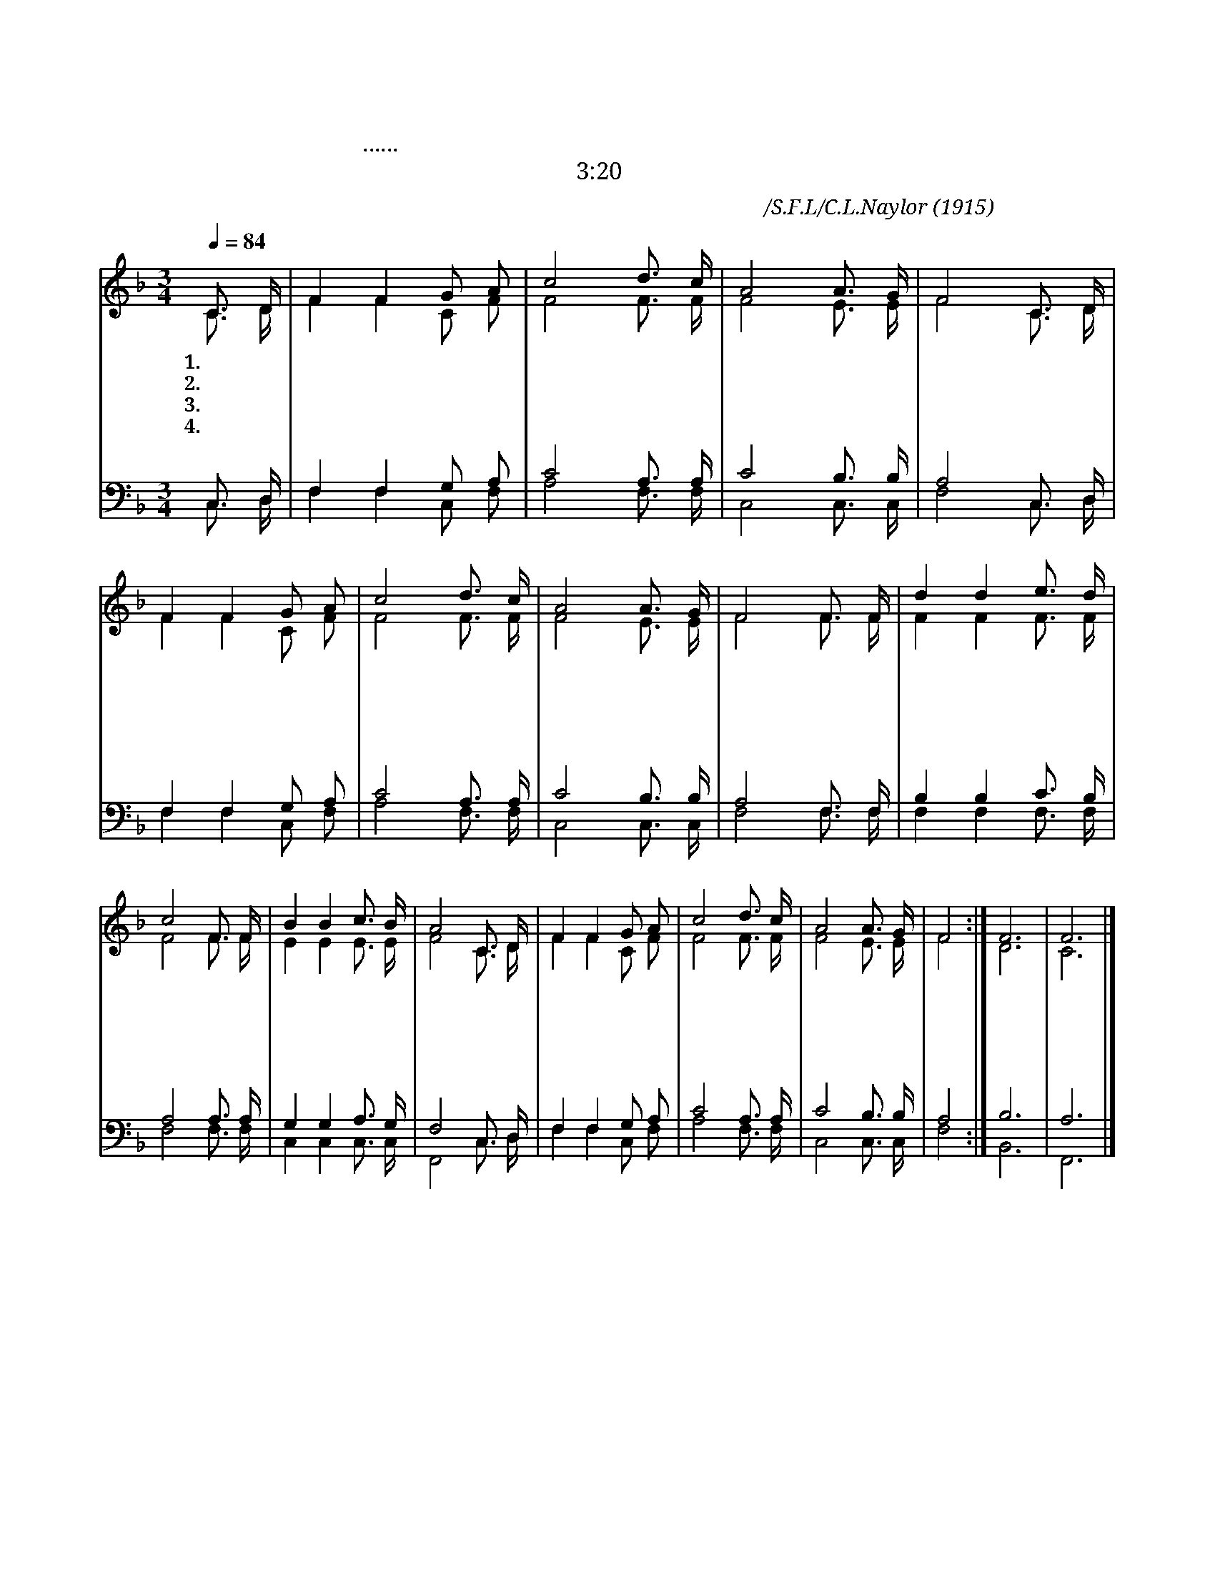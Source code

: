 X:534
T:주님 찾아 오셨네
T:내가 문 밖에 서서 두드리노니...문을 열면...들어가
T:계 3:20
C:부르심과영접/S.F.L/C.L.Naylor
O:1915
%%score (1 |2) (3 4)
L:1/16
Q:1/4=84
M:3/4
I:linebreak $
K:F
V:1 treble
V:2 treble
V:3 bass
V:4 bass
V:1
 C3 D | F4 F4 G2 A2 | c8 d3 c | A8 A3 G | F8 C3 D | F4 F4 G2 A2 | c8 d3 c | A8 A3 G | F8 F3 F | %9
w: 1.주 님|찾 아 오 셨|네 모 시|어 들 이|세 가 시|관 을 쓰 셨|네 모 시|어 들 이|세 우 리|
w: 2.보 라|성 자 오 셨|네 모 시|어 들 이|세 인 자|높 이 들 렸|네 모 시|어 들 이|세 헛 된|
w: 3.겸 손|한 자 찾 도|다 모 시|어 들 이|세 하 늘|에 서 부 르|네 모 시|어 들 이|세 좋 은|
w: 4.주 여|내 가 믿 으|니 오 소|서 오 소|서 주 여|환 영 하 오|니 오 소|서 오 소|서 생 명|
 d4 d4 e3 d | c8 F3 F | B4 B4 c3 B | A8 C3 D | F4 F4 G2 A2 | c8 d3 c | A8 A3 G | F8 :| F12 | F12 |] %19
w: 죄 를 속 하|려 십 자|가 를 지 셨|네 받 은|고 난 크 셔|라 모 시|어 들 이|세
w: 교 만 버 리|세 우 리|구 주 모 시|고 영 원|복 락 누 리|세 모 시|어 들 이|세
w: 자 리 드 리|고 주 실|은 혜 구 하|세 하 늘|나 라 세 우|세 모 시|어 들 이|세
w: 길 로 이 끄|사 슬 픔|위 로 하 시|고 진 리|알 게 하 소|서 오 소|서 오 소|서|아|멘| %20
V:2
 C3 D | F4 F4 C2 F2 | F8 F3 F | F8 E3 E | F8 C3 D | F4 F4 C2 F2 | F8 F3 F | F8 E3 E | F8 F3 F | %9
 F4 F4 F3 F | F8 F3 F | E4 E4 E3 E | F8 C3 D | F4 F4 C2 F2 | F8 F3 F | F8 E3 E | F8 :| D12 | C12 %19
 |] %20
V:3
 C,3 D, | F,4 F,4 G,2 A,2 | C8 A,3 A, | C8 B,3 B, | A,8 C,3 D, | F,4 F,4 G,2 A,2 | C8 A,3 A, | %7
 C8 B,3 B, | A,8 F,3 F, | B,4 B,4 C3 B, | A,8 A,3 A, | G,4 G,4 A,3 G, | F,8 C,3 D, | %13
 F,4 F,4 G,2 A,2 | C8 A,3 A, | C8 B,3 B, | A,8 :| B,12 | A,12 |] %20
V:4
 C,3 D, | F,4 F,4 C,2 F,2 | A,8 F,3 F, | C,8 C,3 C, | F,8 C,3 D, | F,4 F,4 C,2 F,2 | A,8 F,3 F, | %7
 C,8 C,3 C, | F,8 F,3 F, | F,4 F,4 F,3 F, | F,8 F,3 F, | C,4 C,4 C,3 C, | F,,8 C,3 D, | %13
 F,4 F,4 C,2 F,2 | A,8 F,3 F, | C,8 C,3 C, | F,8 :| B,,12 | F,,12 |] %20